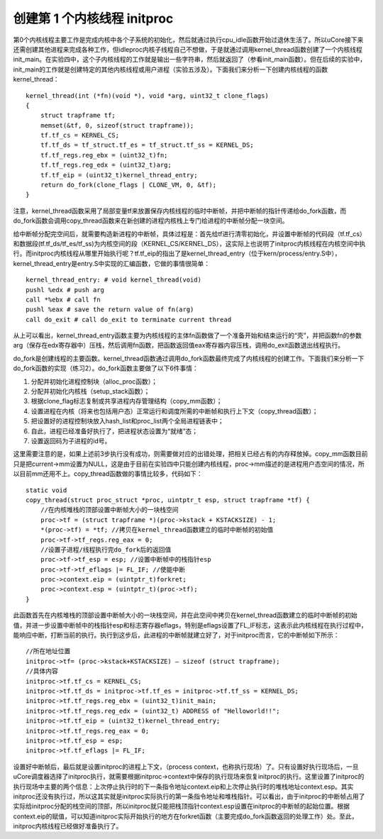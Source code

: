 创建第 1 个内核线程 initproc
============================

第0个内核线程主要工作是完成内核中各个子系统的初始化，然后就通过执行cpu_idle函数开始过退休生活了。所以uCore接下来还需创建其他进程来完成各种工作，但idleproc内核子线程自己不想做，于是就通过调用kernel_thread函数创建了一个内核线程init_main。在实验四中，这个子内核线程的工作就是输出一些字符串，然后就返回了（参看init_main函数）。但在后续的实验中，init_main的工作就是创建特定的其他内核线程或用户进程（实验五涉及）。下面我们来分析一下创建内核线程的函数kernel_thread：

::

   kernel_thread(int (*fn)(void *), void *arg, uint32_t clone_flags)
   {
       struct trapframe tf;
       memset(&tf, 0, sizeof(struct trapframe));
       tf.tf_cs = KERNEL_CS;
       tf.tf_ds = tf_struct.tf_es = tf_struct.tf_ss = KERNEL_DS;
       tf.tf_regs.reg_ebx = (uint32_t)fn;
       tf.tf_regs.reg_edx = (uint32_t)arg;
       tf.tf_eip = (uint32_t)kernel_thread_entry;
       return do_fork(clone_flags | CLONE_VM, 0, &tf);
   }

注意，kernel_thread函数采用了局部变量tf来放置保存内核线程的临时中断帧，并把中断帧的指针传递给do_fork函数，而do_fork函数会调用copy_thread函数来在新创建的进程内核栈上专门给进程的中断帧分配一块空间。

给中断帧分配完空间后，就需要构造新进程的中断帧，具体过程是：首先给tf进行清零初始化，并设置中断帧的代码段（tf.tf_cs）和数据段(tf.tf_ds/tf_es/tf_ss)为内核空间的段（KERNEL_CS/KERNEL_DS），这实际上也说明了initproc内核线程在内核空间中执行。而initproc内核线程从哪里开始执行呢？tf.tf_eip的指出了是kernel_thread_entry（位于kern/process/entry.S中），kernel_thread_entry是entry.S中实现的汇编函数，它做的事情很简单：

::

   kernel_thread_entry: # void kernel_thread(void)
   pushl %edx # push arg
   call *%ebx # call fn
   pushl %eax # save the return value of fn(arg)
   call do_exit # call do_exit to terminate current thread

从上可以看出，kernel_thread_entry函数主要为内核线程的主体fn函数做了一个准备开始和结束运行的“壳”，并把函数fn的参数arg（保存在edx寄存器中）压栈，然后调用fn函数，把函数返回值eax寄存器内容压栈，调用do_exit函数退出线程执行。

do_fork是创建线程的主要函数。kernel_thread函数通过调用do_fork函数最终完成了内核线程的创建工作。下面我们来分析一下do_fork函数的实现（练习2）。do_fork函数主要做了以下6件事情：

1. 分配并初始化进程控制块（alloc_proc函数）；
2. 分配并初始化内核栈（setup_stack函数）；
3. 根据clone_flag标志复制或共享进程内存管理结构（copy_mm函数）；
4. 设置进程在内核（将来也包括用户态）正常运行和调度所需的中断帧和执行上下文（copy_thread函数）；
5. 把设置好的进程控制块放入hash_list和proc_list两个全局进程链表中；
6. 自此，进程已经准备好执行了，把进程状态设置为“就绪”态；
7. 设置返回码为子进程的id号。

这里需要注意的是，如果上述前3步执行没有成功，则需要做对应的出错处理，把相关已经占有的内存释放掉。copy_mm函数目前只是把current->mm设置为NULL，这是由于目前在实验四中只能创建内核线程，proc->mm描述的是进程用户态空间的情况，所以目前mm还用不上。copy_thread函数做的事情比较多，代码如下：

::

   static void
   copy_thread(struct proc_struct *proc, uintptr_t esp, struct trapframe *tf) {
       //在内核堆栈的顶部设置中断帧大小的一块栈空间
       proc->tf = (struct trapframe *)(proc->kstack + KSTACKSIZE) - 1;
       *(proc->tf) = *tf; //拷贝在kernel_thread函数建立的临时中断帧的初始值
       proc->tf->tf_regs.reg_eax = 0;
       //设置子进程/线程执行完do_fork后的返回值
       proc->tf->tf_esp = esp; //设置中断帧中的栈指针esp
       proc->tf->tf_eflags |= FL_IF; //使能中断
       proc->context.eip = (uintptr_t)forkret;
       proc->context.esp = (uintptr_t)(proc->tf);
   }

此函数首先在内核堆栈的顶部设置中断帧大小的一块栈空间，并在此空间中拷贝在kernel_thread函数建立的临时中断帧的初始值，并进一步设置中断帧中的栈指针esp和标志寄存器eflags，特别是eflags设置了FL_IF标志，这表示此内核线程在执行过程中，能响应中断，打断当前的执行。执行到这步后，此进程的中断帧就建立好了，对于initproc而言，它的中断帧如下所示：

::

   //所在地址位置
   initproc->tf= (proc->kstack+KSTACKSIZE) – sizeof (struct trapframe);
   //具体内容
   initproc->tf.tf_cs = KERNEL_CS;
   initproc->tf.tf_ds = initproc->tf.tf_es = initproc->tf.tf_ss = KERNEL_DS;
   initproc->tf.tf_regs.reg_ebx = (uint32_t)init_main;
   initproc->tf.tf_regs.reg_edx = (uint32_t) ADDRESS of "Helloworld!!";
   initproc->tf.tf_eip = (uint32_t)kernel_thread_entry;
   initproc->tf.tf_regs.reg_eax = 0;
   initproc->tf.tf_esp = esp;
   initproc->tf.tf_eflags |= FL_IF;

设置好中断帧后，最后就是设置initproc的进程上下文，（process
context，也称执行现场）了。只有设置好执行现场后，一旦uCore调度器选择了initproc执行，就需要根据initproc->context中保存的执行现场来恢复initproc的执行。这里设置了initproc的执行现场中主要的两个信息：上次停止执行时的下一条指令地址context.eip和上次停止执行时的堆栈地址context.esp。其实initproc还没有执行过，所以这其实就是initproc实际执行的第一条指令地址和堆栈指针。可以看出，由于initproc的中断帧占用了实际给initproc分配的栈空间的顶部，所以initproc就只能把栈顶指针context.esp设置在initproc的中断帧的起始位置。根据context.eip的赋值，可以知道initproc实际开始执行的地方在forkret函数（主要完成do_fork函数返回的处理工作）处。至此，initproc内核线程已经做好准备执行了。
